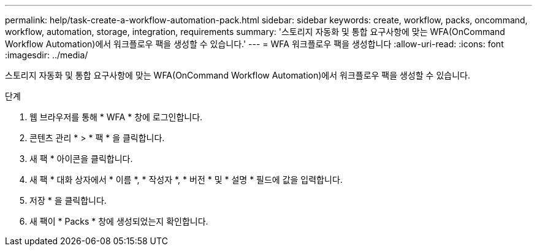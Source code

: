 ---
permalink: help/task-create-a-workflow-automation-pack.html 
sidebar: sidebar 
keywords: create, workflow, packs, oncommand, workflow, automation, storage, integration, requirements 
summary: '스토리지 자동화 및 통합 요구사항에 맞는 WFA(OnCommand Workflow Automation)에서 워크플로우 팩을 생성할 수 있습니다.' 
---
= WFA 워크플로우 팩을 생성합니다
:allow-uri-read: 
:icons: font
:imagesdir: ../media/


[role="lead"]
스토리지 자동화 및 통합 요구사항에 맞는 WFA(OnCommand Workflow Automation)에서 워크플로우 팩을 생성할 수 있습니다.

.단계
. 웹 브라우저를 통해 * WFA * 창에 로그인합니다.
. 콘텐츠 관리 * > * 팩 * 을 클릭합니다.
. 새 팩 * 아이콘을 클릭합니다.
. 새 팩 * 대화 상자에서 * 이름 *, * 작성자 *, * 버전 * 및 * 설명 * 필드에 값을 입력합니다.
. 저장 * 을 클릭합니다.
. 새 팩이 * Packs * 창에 생성되었는지 확인합니다.

